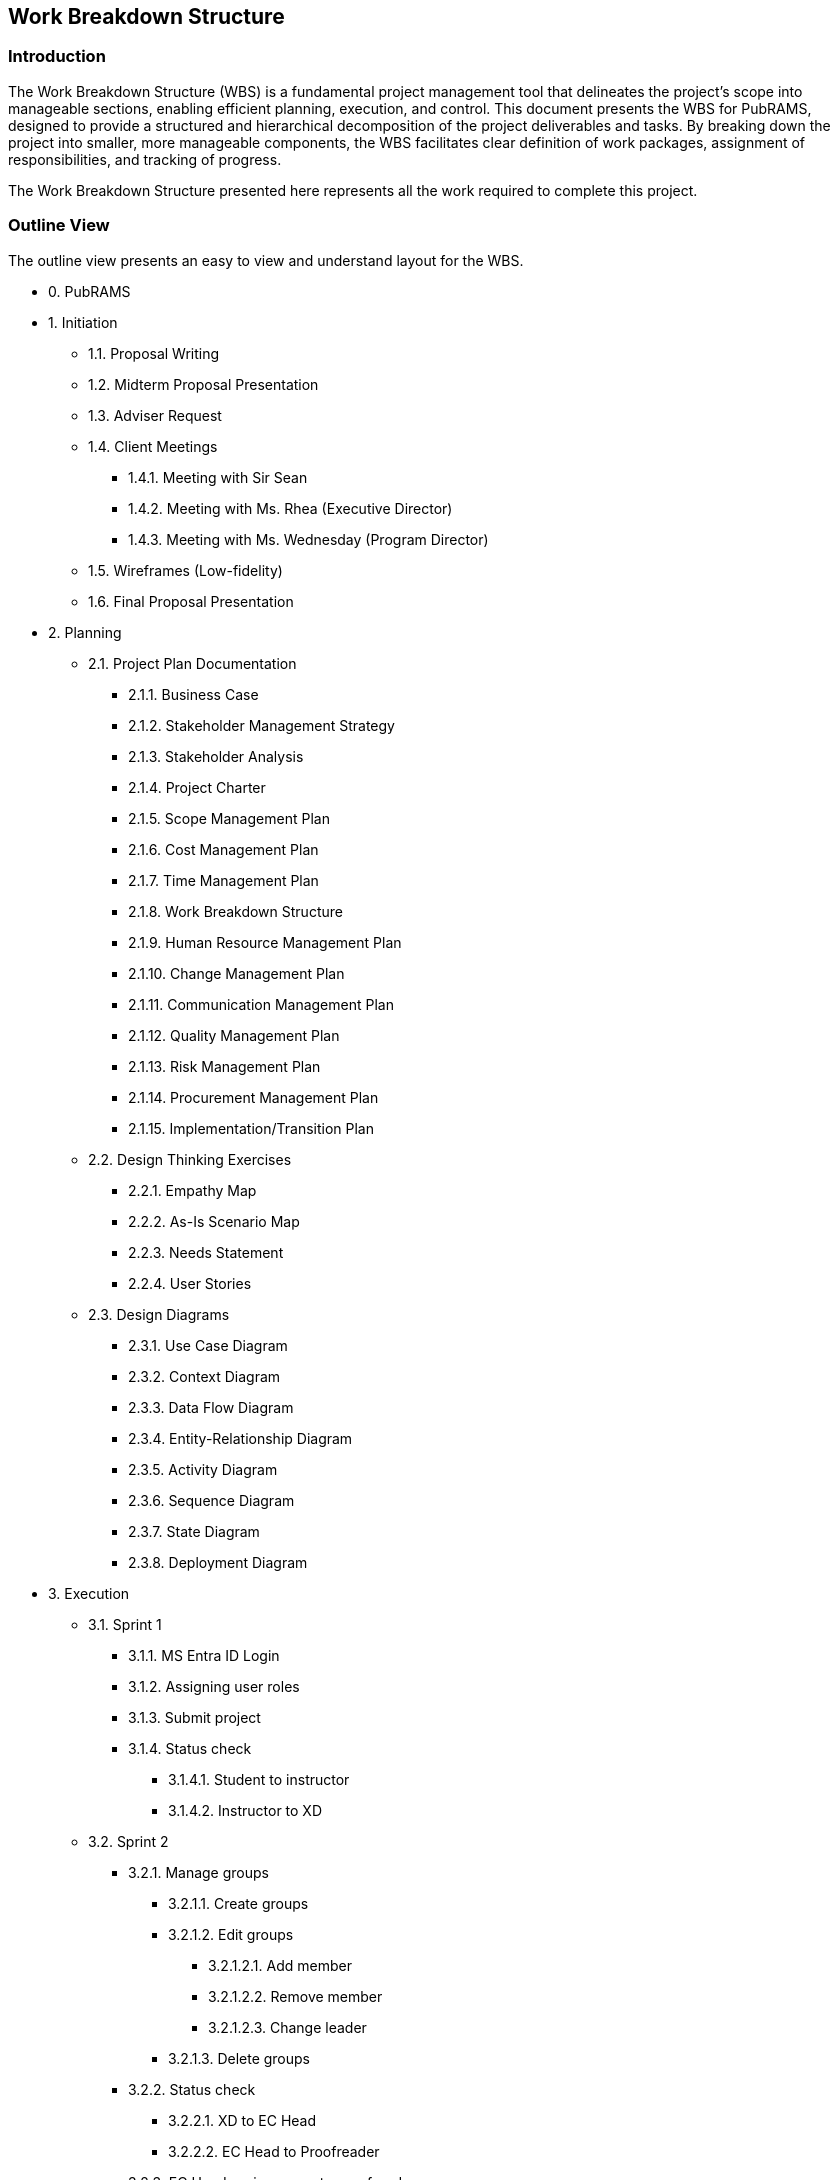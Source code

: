 == Work Breakdown Structure

=== Introduction

The Work Breakdown Structure (WBS) is a fundamental project management tool that delineates the project's scope into manageable sections, enabling efficient planning, execution, and control. This document presents the WBS for PubRAMS, designed to provide a structured and hierarchical decomposition of the project deliverables and tasks. By breaking down the project into smaller, more manageable components, the WBS facilitates clear definition of work packages, assignment of responsibilities, and tracking of progress.

The Work Breakdown Structure presented here represents all the work required to complete this project.

=== Outline View

The outline view presents an easy to view and understand layout for the WBS.

* 0. PubRAMS
* 1. Initiation
** 1.1. Proposal Writing
** 1.2. Midterm Proposal Presentation
** 1.3. Adviser Request
** 1.4. Client Meetings
*** 1.4.1. Meeting with Sir Sean
*** 1.4.2. Meeting with Ms. Rhea (Executive Director)
*** 1.4.3. Meeting with Ms. Wednesday (Program Director)
** 1.5. Wireframes (Low-fidelity)
** 1.6. Final Proposal Presentation
* 2. Planning
** 2.1. Project Plan Documentation
*** 2.1.1. Business Case
*** 2.1.2. Stakeholder Management Strategy
*** 2.1.3. Stakeholder Analysis
*** 2.1.4. Project Charter
*** 2.1.5. Scope Management Plan
*** 2.1.6. Cost Management Plan
*** 2.1.7. Time Management Plan
*** 2.1.8. Work Breakdown Structure
*** 2.1.9. Human Resource Management Plan
*** 2.1.10. Change Management Plan
*** 2.1.11. Communication Management Plan
*** 2.1.12. Quality Management Plan
*** 2.1.13. Risk Management Plan
*** 2.1.14. Procurement Management Plan
*** 2.1.15. Implementation/Transition Plan
** 2.2. Design Thinking Exercises
*** 2.2.1. Empathy Map
*** 2.2.2. As-Is Scenario Map
*** 2.2.3. Needs Statement
*** 2.2.4. User Stories
** 2.3. Design Diagrams
*** 2.3.1. Use Case Diagram
*** 2.3.2. Context Diagram
*** 2.3.3. Data Flow Diagram
*** 2.3.4. Entity-Relationship Diagram
*** 2.3.5. Activity Diagram
*** 2.3.6. Sequence Diagram
*** 2.3.7. State Diagram
*** 2.3.8. Deployment Diagram
* 3. Execution
** 3.1. Sprint 1
*** 3.1.1. MS Entra ID Login
*** 3.1.2. Assigning user roles
*** 3.1.3. Submit project
*** 3.1.4. Status check
**** 3.1.4.1. Student to instructor
**** 3.1.4.2. Instructor to XD
** 3.2. Sprint 2
*** 3.2.1. Manage groups
**** 3.2.1.1. Create groups
**** 3.2.1.2. Edit groups
***** 3.2.1.2.1.  Add member
***** 3.2.1.2.2. Remove member
***** 3.2.1.2.3. Change leader
**** 3.2.1.3. Delete groups
*** 3.2.2. Status check
**** 3.2.2.1. XD to EC Head
**** 3.2.2.2. EC Head to Proofreader
*** 3.2.3. EC Head assign paper to proofreader
** 3.3. Sprint 3
*** 3.3.1. Status check
**** 3.3.1.1. Proofreader to student
**** 3.3.1.2. Student to instructor
**** 3.3.1.3. Instructor to librarian
*** 3.3.2. File uploading and management
*** 3.3.3. Koha setup
** 3.4. Sprint 4
*** 3.4.1. Download reports
*** 3.4.2. Upload bibliography to Koha
*** 3.4.3. Host in Microsoft Azure
* 4. Control
** 4.1. Track project milestones and deliverables
** 4.2. Check project performance
** 4.3. Assess project timeline/schedule
** 4.4. Stakeholder feedback
** 4.5. Update documentations
** 4.6. Create change logs
* 5. Closeout
** 5.1. Finalize project documentations
** 5.2. Project Closure Report/Meeting
** 5.3. Obtain formal project acceptance
** 5.4. Handing off the project
** 5.5. Archiving project files and resources

=== Hierarchical Structure

The hierarchal structure is similar to the outline view but without indentation.

[%header,cols=3*]
|===
|Level
|WBS Code
|Element Name

|0
|0
|PubRAMS

|1
|1
|Initiation

|2
|1.1
|Proposal Writing

|2
|1.2
|Midterm Proposal Presentation

|2
|1.3
|Adviser Request

|2
|1.4
|Client Meetings

|3
|1.4.1
|Meeting with Sir Sean

|3
|1.4.2
|Meeting with Ms. Rhea (Executive Director)

|3
|1.4.3
|Meeting with Ms. Wednesday

|2
|1.5
|Wireframes (Low-fidelity)

|2
|1.6
|Final Proposal Presentation

|1
|2
|Planning

|2
|2.1
|Project Plan Documentation

|3
|2.1.1
|Business Case

|3
|2.1.2
|Stakeholder Management Strategy

|3
|2.1.3
|Stakeholder Analysis

|3
|2.1.4
|Project Charter

|3
|2.1.5
|Scope Management Plan

|3
|2.1.6
|Cost Management Plan

|3
|2.1.7
|Time Management Plan

|3
|2.1.8
|Work Breakdown Structure

|3
|2.1.9
|Human Resource Management Plan

|3
|2.1.10
|Change Management Plan

|3
|2.1.11
|Communication Management Plan

|3
|2.1.12
|Quality Management Plan

|3
|2.1.13
|Risk Management Plan

|3
|2.1.14
|Procurement Management Plan

|3
|2.1.15
|Implementation/Transition Plan

|2
|2.2
|Design Thinking Exercises

|3
|2.2.1
|Empathy Map

|3
|2.2.2
|As-Is Scenario Map

|3
|2.2.3
|Needs Statement

|3
|2.2.4
|User Stories

|2
|2.3
|Design Diagrams

|3
|2.3.1
|Use Case Diagram

|3
|2.3.2
|Context Diagram

|3
|2.3.3
|Data Flow Diagram

|3
|2.3.4
|Entity-Relationship Diagram

|3
|2.3.5
|Activity Diagram

|3
|2.3.6
|Sequence Diagram

|3
|2.3.7
|State Diagram

|3
|2.3.8
|Deployment Diagram

|1
|3
|Execution

|2
|3.1
|Sprint 1

|3
|3.1.1
|MS Entra ID Login

|3
|3.1.2
|Assigning user roles

|3
|3.1.3
|Submit project

|3
|3.1.4
|Status check

|4
|3.1.4.1
|Student to instructor

|4
|3.1.4.2
|Instructor to XD

|2
|3.2
|Sprint 2

|3
|3.2.1
|Manage groups

|4
|3.2.1.1
|Create groups

|4
|3.2.1.2
|Edit groups

|5
|3.2.1.2.1
|Add member

|5
|3.2.1.2.2
|Remove member

|5
|3.2.1.2.3
|Change leader

|4
|3.2.1.3
|Delete groups

|3
|3.2.2
|Status check

|4
|3.2.2.1
|XD to EC Head

|4
|3.2.2.2
|EC Head to Proofreader

|3
|3.2.3
|EC Head assign paper to proofreader

|2
|3.3
|Sprint 3

|3
|3.3.1
|Status check

|4
|3.3.1.1
|Proofreader to student

|4
|3.3.1.2
|Student to instructor

|4
|3.3.1.3
|Instructor to librarian

|3
|3.3.2
|File uploading and management

|3
|3.3.3
|Koha setup

|2
|3.4
|Sprint 4

|3
|3.4.1
|Download reports

|3
|3.4.2
|Upload bibliography to Koha

|3
|3.4.3
|Host in Microsoft Azure

|1
|4
|Control

|2
|4.1
|Track project milestones and deliverables

|2
|4.2
|Check project performance

|2
|4.3
|Assess project timeline/schedule

|2
|4.4
|Stakeholder feedback

|2
|4.5
|Update documentations

|2
|4.6
|Create change logs

|1
|5
|Closeout

|2
|5.1
|Finalize project documentations

|2
|5.2
|Project Closure Report/Meeting

|2
|5.3
|Obtain formal project acceptance

|2
|5.4
|Handing off the project

|2
|5.5
|Archiving project files and resources
|===

=== Tree Structure View

ifdef::backend-docbook5[]
image:../images/wbs_tree.png[WBS Tree Structure View]
endif::backend-docbook5[]
ifndef::backend-docbook5[]
image:https://raw.githubusercontent.com/cgvillarroel/projman-documents/main/images/wbs_tree.png[WBS Tree Structure View]
endif::backend-docbook5[]

=== WBS Dictionary

The WBS Dictionary contains all the details of the WBS which are necessary to successfully complete the project. It contains a definition of each Work Package which can be thought of as a mini scope statement.

[%header,cols=4*]
|===
|Level
|WBS Code
|Element Name
|Definition

|0
|0
|PubRAMS
|All work necessary to complete the new publishing system for Asia Pacific College

|1
|1
|Initiation
|All work associated to initiate the project.

|2
|1.1
|Proposal Writing
|A proposal was written for this project, with the whole team’s contribution.

|2
|1.2
|Midterm Proposal Presentation
|The project was presented to a set of panelists/

|2
|1.3
|Adviser Request
|An adviser was requested to assist with the proposal, planning, and development of the new project.

|2
|1.4
|Client Meetings
.4+|Meetings conducted with the potential clients

|3
|1.4.1
|Meeting with Sir Sean


|3
|1.4.2
|Meeting with Ms. Rhea (Executive Director)


|3
|1.4.3
|Meeting with Ms. Wednesday (Program Director)


|2
|1.5
|Wireframes (Low-fidelity)
|Wireframes were created to show the team’s vision for the project

|2
|1.6
|Final Proposal Presentation
|A complete proposal was presented to a set of panelists for complete approval

|1
|2
|Planning
|All process associated with developing the plan for the project

|2
|2.1
|Project Plan Documentation
|Consists of all documentations needed for the development and production of this project

|3
|2.1.1
|Business Case
|A documented justification for a project, detailing its benefits, costs, risks, and opportunities to inform stakeholders' decision-making.

|3
|2.1.2
|Stakeholder Management Strategy
|A plan for identifying, engaging, and communicating with project stakeholders to ensure their needs and expectations are met and to foster their support and involvement.

|3
|2.1.3
|Stakeholder Analysis
|The process of identifying and assessing the interests, influence, and impact of individuals or groups involved in or affected by a project to inform effective engagement strategies.

|3
|2.1.4
|Project Charter
|A formal document that authorizes a project, outlining its objectives, scope, stakeholders, and roles and responsibilities, and serving as a reference for project planning and execution.

|3
|2.1.5
|Scope Management Plan
|A document that outlines how the project scope will be defined, validated, and controlled to ensure all project requirements are met and to manage scope changes effectively.

|3
|2.1.6
|Cost Management Plan
|A document that details the procedures and criteria for planning, estimating, budgeting, and controlling project costs to ensure the project is completed within the approved budget.

|3
|2.1.7
|Time Management Plan
|A document that outlines the processes and procedures for planning, scheduling, and controlling project timelines to ensure timely completion of project deliverables.

|3
|2.1.8
|Work Breakdown Structure
|A hierarchical decomposition of a project into smaller, more manageable components, detailing all the work required to achieve the project objectives.

|3
|2.1.9
|Human Resource Management Plan
|A document that outlines how human resources will be acquired, developed, managed, and released throughout the project to ensure the right personnel with the necessary skills are available to achieve project objectives.

|3
|2.1.10
|Change Management Plan
|A structured approach that outlines how changes to project scope, schedule, and resources will be identified, assessed, approved, implemented, and monitored to minimize disruptions and ensure project success.

|3
|2.1.11
|Communication Management Plan
|A document that outlines how project information will be distributed, stored, retrieved, and managed among stakeholders to ensure timely and appropriate communication throughout the project lifecycle.

|3
|2.1.12
|Quality Management Plan
|A comprehensive document detailing the processes, standards, and methodologies that will be used to ensure that project deliverables meet the specified quality requirements and satisfy stakeholder expectations.

|3
|2.1.13
|Risk Management Plan
|Outlines how risks will be identified, assessed, managed, and monitored throughout a project.

|3
|2.1.14
|Procurement Management Plan
|Outlines how procurement processes will be managed throughout a project

|3
|2.1.15
|Implementation/Transition Plan
|Outlines the steps and activities necessary to successfully implement a new system, process, or change within an organization.

|2
|2.2
|Design Thinking Exercises
|All work involved in the design thinking phase of the project

|3
|2.2.1
|Empathy Map
|A tool used to understand and empathize with users or stakeholders by visualizing their thoughts, feelings, actions, and motivations.

|3
|2.2.2
|As-Is Scenario Map
|Illustrates how things currently work, including activities, interactions, and dependencies between different components or entities.

|3
|2.2.3
|Needs Statement
|Articulates the problem or opportunity that a project aims to address. It defines the gap between the current state and the desired future state, outlining the essential requirements and objectives necessary to meet the stakeholders' needs.

|3
|2.2.4
|User Stories
|Brief, simple descriptions of a feature or functionality from the perspective of the end-user or customer.

|2
|2.3
|Design Diagrams
|All diagrams created for the development of the project.

|3
|2.3.1
|Use Case Diagram
|Illustrates the interactions between users (actors) and the system, outlining the various use cases (functionalities) the system provides and how actors engage with these use cases.

|3
|2.3.2
|Context Diagram
|Provides a high-level view of a system, illustrating its boundaries, external entities that interact with it, and the major data flows between the system and these entities.

|3
|2.3.3
|Data Flow Diagram
|Illustrates the flow of data within a system, showing how data is processed, stored, and communicated between different processes and data stores.

|3
|2.3.4
|Entity-Relationship Diagram
|Illustrates the data structure of a system, showing entities, their attributes, and the relationships between them.

|3
|2.3.5
|Activity Diagram
|Illustrates the workflow of activities and actions in a system, showing the sequence of steps and the flow of control from one activity to the next

|3
|2.3.6
|Sequence Diagram
|Illustrates the interactions between objects in a specific sequence, highlighting the order of messages exchanged to achieve a particular functionality in a system.

|3
|2.3.7
|State Diagram
|Illustrates the states and transitions of an object or system, detailing how it responds to events and changes from one state to another over time.

|3
|2.3.8
|Deployment Diagram
|Illustrates the physical arrangement of hardware and software in a system, showing how software components are distributed across various nodes and how they communicate with each other.

|1
|3
|Execution
|Work involved to execute the project.

|2
|3.1
|Sprint 1
|All work done in Sprint 1

|3
|3.1.1
|MS Entra ID Login
|Integration: MS Entra ID in the project’s login system

|3
|3.1.2
|Assigning user roles
|Feature: Admin assigning roles for new users

|3
|3.1.3
|Submit project
|Feature: Students can add their projects for submission

|3
|3.1.4
|Status check
|Feature: Users can see who in the process of submission has the project

|4
|3.1.4.1
|Student to instructor
|Feature: Submission from student to instructor

|4
|3.1.4.2
|Instructor to XD
|Feature: Passing documents from instructor to XD

|2
|3.2
|Sprint 2
|All work done in Sprint 2

|3
|3.2.1
|Manage groups
|Feature: Managing PBL groups by the PBL instructors

|4
|3.2.1.1
|Create groups
|Feature: Create a group for a specific project

|4
|3.2.1.2
|Edit groups
|Feature: Edit the created group

|5
|3.2.1.2.1
|Add member
|Feature: Add a member from the group

|5
|3.2.1.2.2
|Remove member
|Feature: Remove a member from the group

|5
|3.2.1.2.3
|Change leader
|Feature: Change the leader of the group

|4
|3.2.1.3
|Delete groups
|Feature: Delete groups that are created by mistake

|3
|3.2.2
|Status check
|Feature: Users can see who in the process of submission has the project

|4
|3.2.2.1
|XD to EC Head
|Feature: Passing documents from XD to EC Head

|4
|3.2.2.2
|EC Head to Proofreader
|Feature: Passing documents from EC Head to Proofreader

|3
|3.2.3
|EC Head assign paper to proofreader
|Feature: EC Head can assign paper to a specific proofreader for distribution of load

|2
|3.3
|Sprint 3
|All work done in Sprint 3.

|3
|3.3.1
|Status check
|Feature: Users can see who in the process of submission has the project

|4
|3.3.1.1
|Proofreader to student
|Feature: Proofreader returns the document to the student

|4
|3.3.1.2
|Student to instructor
|Feature: Student submits the proofread document to the instructor for checking

|4
|3.3.1.3
|Instructor to librarian
|Feature: Instructor sends the documents along with the complete project details to the librarian for cataloging and archiving

|3
|3.3.2
|File uploading and management
|Feature: File management within the system

|3
|3.3.3
|Koha setup
|Feature: Setting up a dummy Koha system

|2
|3.4
|Sprint 4
|All work done in Sprint 4

|3
|3.4.1
|Download reports
|Feature: Download reports on all submitted projects in the system

|3
|3.4.2
|Upload bibliography to Koha
|Feature: Ability to upload the bibliography to the dummy Koha system

|3
|3.4.3
|Host in Microsoft Azure
|Host the web app in Microsoft Azure

|1
|4
|Control
|All the work involved in the control process of the project.

|2
|4.1
|Track project milestones and deliverables
|See if all project deliverables made were on track with the expected deliverables

|2
|4.2
|Check project performance
|Assess the project’s performance

|2
|4.3
|Assess project timeline/schedule
|Track if project deliverables were made within the project timeline/schedule

|2
|4.4
|Stakeholder feedback
|Gather feedback from the stakeholder

|2
|4.5
|Update documentations
|Update the documentations according to changes made during the development

|2
|4.6
|Create change logs
|Record all major changes of the project

|1
|5
|Closeout
|Work associated with closing the project.

|2
|5.1
|Finalize project documentations
|Finalize all changes in the project documentations

|2
|5.2
|Project Closure Report/Meeting
|Conduct a meeting for the retrospective, report, and evaluation of the project

|2
|5.3
|Obtain formal project acceptance
|Obtain formal project acceptance from all principals involved

|2
|5.4
|Handing off the project
|Hand off the project to a different team who will maintain the system

|2
|5.5
|Archiving project files and resources
|Archive important project files and resources for future reference
|===

=== Glossary of Terms

The Glossary of Terms will serve as a guide on terms mentioned within this document.

WBS Code.:: A unique identifier assigned to each element in a Work Breakdown Structure for the purpose of designating the element's hierarchical location within the WBS.
Work Package.:: A Work Package is a deliverable or work component at the lowest level of its WBS branch.
WBS Component.:: A component of a WBS which is located at any level.  It can be a Work Package or a WBS Element as there's no restriction on what a WBS Component is.
WBS Element.:: A WBS Element is a single WBS component, and its associated attributes located anywhere within a WBS.  A WBS Element can contain work, or it can contain other WBS Elements or Work Packages.
